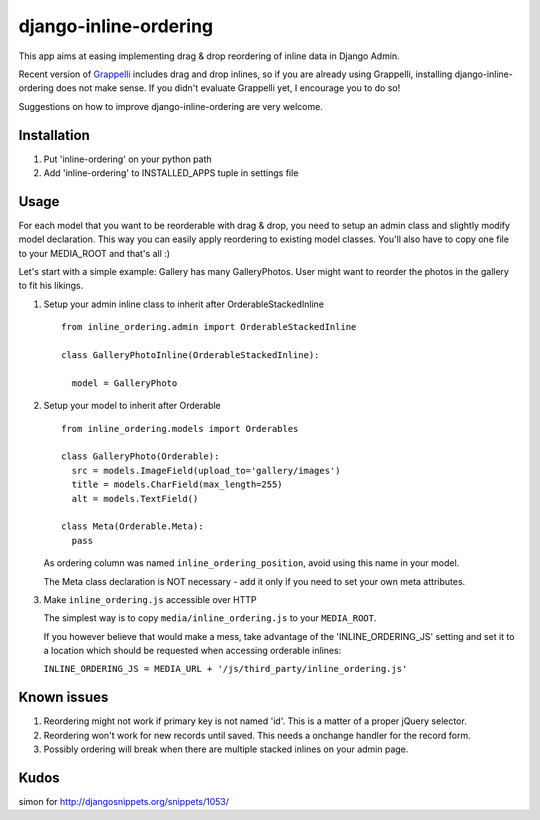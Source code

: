 ======================
django-inline-ordering
======================

This app aims at easing implementing drag & drop reordering of inline data in 
Django Admin. 

Recent version of `Grappelli <http://code.google.com/p/django-grappelli/>`_ includes 
drag and drop inlines, so if you are already using Grappelli, installing 
django-inline-ordering does not make sense. If you didn't evaluate Grappelli yet,
I encourage you to do so!

Suggestions on how to improve django-inline-ordering are very welcome.

Installation
------------

1. Put 'inline-ordering' on your python path

2. Add 'inline-ordering' to INSTALLED_APPS tuple in settings file 

Usage
-----

For each model that you want to be reorderable with drag & drop, you need to 
setup an admin class and slightly modify model declaration. This way you can 
easily apply reordering to existing model classes. You'll also have to copy one
file to your MEDIA_ROOT and that's all :)

Let's start with a simple example: Gallery has many GalleryPhotos. User might 
want to reorder the photos in the gallery to fit his likings.

1. Setup your admin inline class to inherit after OrderableStackedInline
   
   ::
     
     from inline_ordering.admin import OrderableStackedInline
     
     class GalleryPhotoInline(OrderableStackedInline):
    
       model = GalleryPhoto 

2. Setup your model to inherit after Orderable
   
   ::
   
     from inline_ordering.models import Orderables
     
     class GalleryPhoto(Orderable):
       src = models.ImageField(upload_to='gallery/images')
       title = models.CharField(max_length=255)
       alt = models.TextField()
     
     class Meta(Orderable.Meta):
       pass
    
   As ordering column was named ``inline_ordering_position``, avoid using
   this name in your model.

   The Meta class declaration is NOT necessary - add it only if you need to set
   your own meta attributes. 
    
3. Make ``inline_ordering.js`` accessible over HTTP

   The simplest way is to copy ``media/inline_ordering.js`` to your ``MEDIA_ROOT``.

   If you however believe that would make a mess, take advantage of the 
   'INLINE_ORDERING_JS' setting and set it to a location which should be requested 
   when accessing orderable inlines:

   ``INLINE_ORDERING_JS = MEDIA_URL + '/js/third_party/inline_ordering.js'``
  
Known issues
------------

1. Reordering might not work if primary key is not named 'id'. This is a matter 
   of a proper jQuery selector.

2. Reordering won't work for new records until saved. This needs a onchange 
   handler for the record form. 

3. Possibly ordering will break when there are multiple stacked inlines on your admin page.

Kudos
-----
simon for http://djangosnippets.org/snippets/1053/